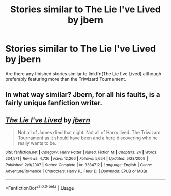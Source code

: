 #+TITLE: Stories similar to The Lie I've Lived by jbern

* Stories similar to The Lie I've Lived by jbern
:PROPERTIES:
:Author: FinnD25
:Score: 16
:DateUnix: 1570290321.0
:DateShort: 2019-Oct-05
:FlairText: Request
:END:
Are there any finished stories similar to linkffn(The Lie I've Lived) although preferably featuring more than the Triwizard Tournament.


** In what way similar? Jbern, for all his faults, is a fairly unique fanfiction writer.
:PROPERTIES:
:Score: 13
:DateUnix: 1570301844.0
:DateShort: 2019-Oct-05
:END:


** [[https://www.fanfiction.net/s/3384712/1/][*/The Lie I've Lived/*]] by [[https://www.fanfiction.net/u/940359/jbern][/jbern/]]

#+begin_quote
  Not all of James died that night. Not all of Harry lived. The Triwizard Tournament as it should have been and a hero discovering who he really wants to be.
#+end_quote

^{/Site/:} ^{fanfiction.net} ^{*|*} ^{/Category/:} ^{Harry} ^{Potter} ^{*|*} ^{/Rated/:} ^{Fiction} ^{M} ^{*|*} ^{/Chapters/:} ^{24} ^{*|*} ^{/Words/:} ^{234,571} ^{*|*} ^{/Reviews/:} ^{4,736} ^{*|*} ^{/Favs/:} ^{12,266} ^{*|*} ^{/Follows/:} ^{5,654} ^{*|*} ^{/Updated/:} ^{5/28/2009} ^{*|*} ^{/Published/:} ^{2/9/2007} ^{*|*} ^{/Status/:} ^{Complete} ^{*|*} ^{/id/:} ^{3384712} ^{*|*} ^{/Language/:} ^{English} ^{*|*} ^{/Genre/:} ^{Adventure/Romance} ^{*|*} ^{/Characters/:} ^{Harry} ^{P.,} ^{Fleur} ^{D.} ^{*|*} ^{/Download/:} ^{[[http://www.ff2ebook.com/old/ffn-bot/index.php?id=3384712&source=ff&filetype=epub][EPUB]]} ^{or} ^{[[http://www.ff2ebook.com/old/ffn-bot/index.php?id=3384712&source=ff&filetype=mobi][MOBI]]}

--------------

*FanfictionBot*^{2.0.0-beta} | [[https://github.com/tusing/reddit-ffn-bot/wiki/Usage][Usage]]
:PROPERTIES:
:Author: FanfictionBot
:Score: 2
:DateUnix: 1570290331.0
:DateShort: 2019-Oct-05
:END:
